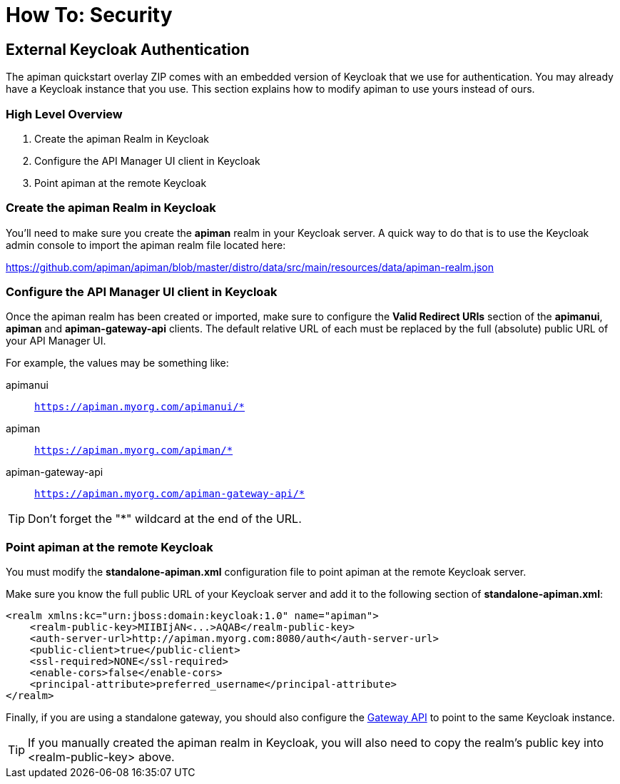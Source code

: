 = How To: Security

== External Keycloak Authentication

The apiman quickstart overlay ZIP comes with an embedded version of Keycloak that we use for authentication.
You may already have a Keycloak instance that you use.
This section explains how to modify apiman to use yours instead of ours.

=== High Level Overview

. Create the apiman Realm in Keycloak
. Configure the API Manager UI client in Keycloak
. Point apiman at the remote Keycloak

=== Create the apiman Realm in Keycloak

You'll need to make sure you create the *apiman* realm in your Keycloak server.
A quick way to do that is to use the Keycloak admin console to import the apiman realm file located here:

https://github.com/apiman/apiman/blob/master/distro/data/src/main/resources/data/apiman-realm.json

=== Configure the API Manager UI client in Keycloak

Once the apiman realm has been created or imported, make sure to configure the *Valid Redirect URIs* section of the *apimanui*, *apiman* and *apiman-gateway-api* clients.
The default relative URL of each must be replaced by the full (absolute) public URL of your API Manager UI.

For example, the values may be something like:

    apimanui:: `https://apiman.myorg.com/apimanui/*`
    apiman:: `https://apiman.myorg.com/apiman/*`
    apiman-gateway-api:: `https://apiman.myorg.com/apiman-gateway-api/*`

TIP: Don't forget the "*" wildcard at the end of the URL.

=== Point apiman at the remote Keycloak

You must modify the *standalone-apiman.xml* configuration file to point apiman at the remote Keycloak server.

Make sure you know the full public URL of your Keycloak server and add it to the following section of *standalone-apiman.xml*:

[source,xml]
----
<realm xmlns:kc="urn:jboss:domain:keycloak:1.0" name="apiman">
    <realm-public-key>MIIBIjAN<...>AQAB</realm-public-key>
    <auth-server-url>http://apiman.myorg.com:8080/auth</auth-server-url>
    <public-client>true</public-client>
    <ssl-required>NONE</ssl-required>
    <enable-cors>false</enable-cors>
    <principal-attribute>preferred_username</principal-attribute>
</realm>
----

Finally, if you are using a standalone gateway, you should also configure the link:../gateway/security.adoc#setup[Gateway API] to point to the same Keycloak instance.

TIP: If you manually created the apiman realm in Keycloak, you will also need to copy the realm's public key into <realm-public-key> above.
